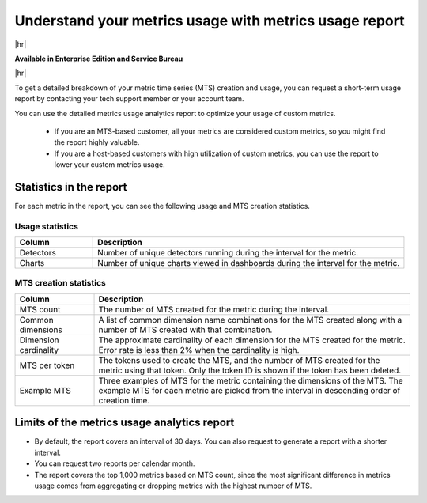 
.. _metrics-usage-report:

*************************************************************
Understand your metrics usage with metrics usage report
*************************************************************

|hr|

:strong:`Available in Enterprise Edition and Service Bureau`

|hr|


To get a detailed breakdown of your metric time series (MTS) creation and usage, you can request a short-term usage report by contacting your tech support member or your account team.

You can use the detailed metrics usage analytics report to optimize your usage of custom metrics. 

    * If you are an MTS-based customer, all your metrics are considered custom metrics, so you might find the report highly valuable.
    * If you are a host-based customers with high utilization of custom metrics, you can use the report to lower your custom metrics usage.

Statistics in the report
==============================

For each metric in the report, you can see the following usage and MTS creation statistics.


Usage statistics
--------------------------------

.. list-table:: 
   :header-rows: 1
   :widths: 20 80

   * - :strong:`Column`
     - :strong:`Description`

   * - Detectors
     - Number of unique detectors running during the interval for the metric.

   * - Charts
     - Number of unique charts viewed in dashboards during the interval for the metric.


MTS creation statistics
--------------------------------

.. list-table:: 
   :header-rows: 1
   :widths: 20 80

   * - :strong:`Column`
     - :strong:`Description`

   * - MTS count
     - The number of MTS created for the metric during the interval.

   * - Common dimensions
     - A list of common dimension name combinations for the MTS created along with a number of MTS created with that combination.

   * - Dimension cardinality
     - The approximate cardinality of each dimension for the MTS created for the metric. Error rate is less than 2% when the cardinality is high.

   * - MTS per token
     - The tokens used to create the MTS, and the number of MTS created for the metric using that token. Only the token ID is shown if the token has been deleted.

   * - Example MTS
     - Three examples of MTS for the metric containing the dimensions of the MTS. The example MTS for each metric are picked from the interval in descending order of creation time.


Limits of the metrics usage analytics report
================================================

* By default, the report covers an interval of 30 days. You can also request to generate a report with a shorter interval.
* You can request two reports per calendar month.
* The report covers the top 1,000 metrics based on MTS count, since the most significant difference in metrics usage comes from aggregating or dropping metrics with the highest number of MTS.

